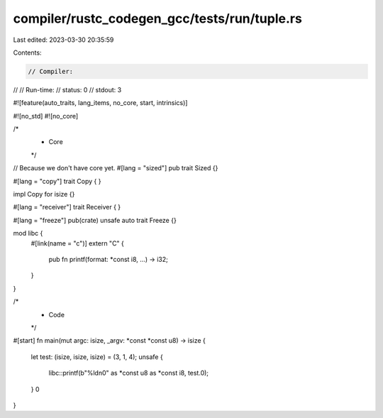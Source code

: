 compiler/rustc_codegen_gcc/tests/run/tuple.rs
=============================================

Last edited: 2023-03-30 20:35:59

Contents:

.. code-block:: rs

    // Compiler:
//
// Run-time:
//   status: 0
//   stdout: 3

#![feature(auto_traits, lang_items, no_core, start, intrinsics)]

#![no_std]
#![no_core]

/*
 * Core
 */

// Because we don't have core yet.
#[lang = "sized"]
pub trait Sized {}

#[lang = "copy"]
trait Copy {
}

impl Copy for isize {}

#[lang = "receiver"]
trait Receiver {
}

#[lang = "freeze"]
pub(crate) unsafe auto trait Freeze {}

mod libc {
    #[link(name = "c")]
    extern "C" {
        pub fn printf(format: *const i8, ...) -> i32;
    }
}

/*
 * Code
 */

#[start]
fn main(mut argc: isize, _argv: *const *const u8) -> isize {
    let test: (isize, isize, isize) = (3, 1, 4);
    unsafe {
        libc::printf(b"%ld\n\0" as *const u8 as *const i8, test.0);
    }
    0
}


